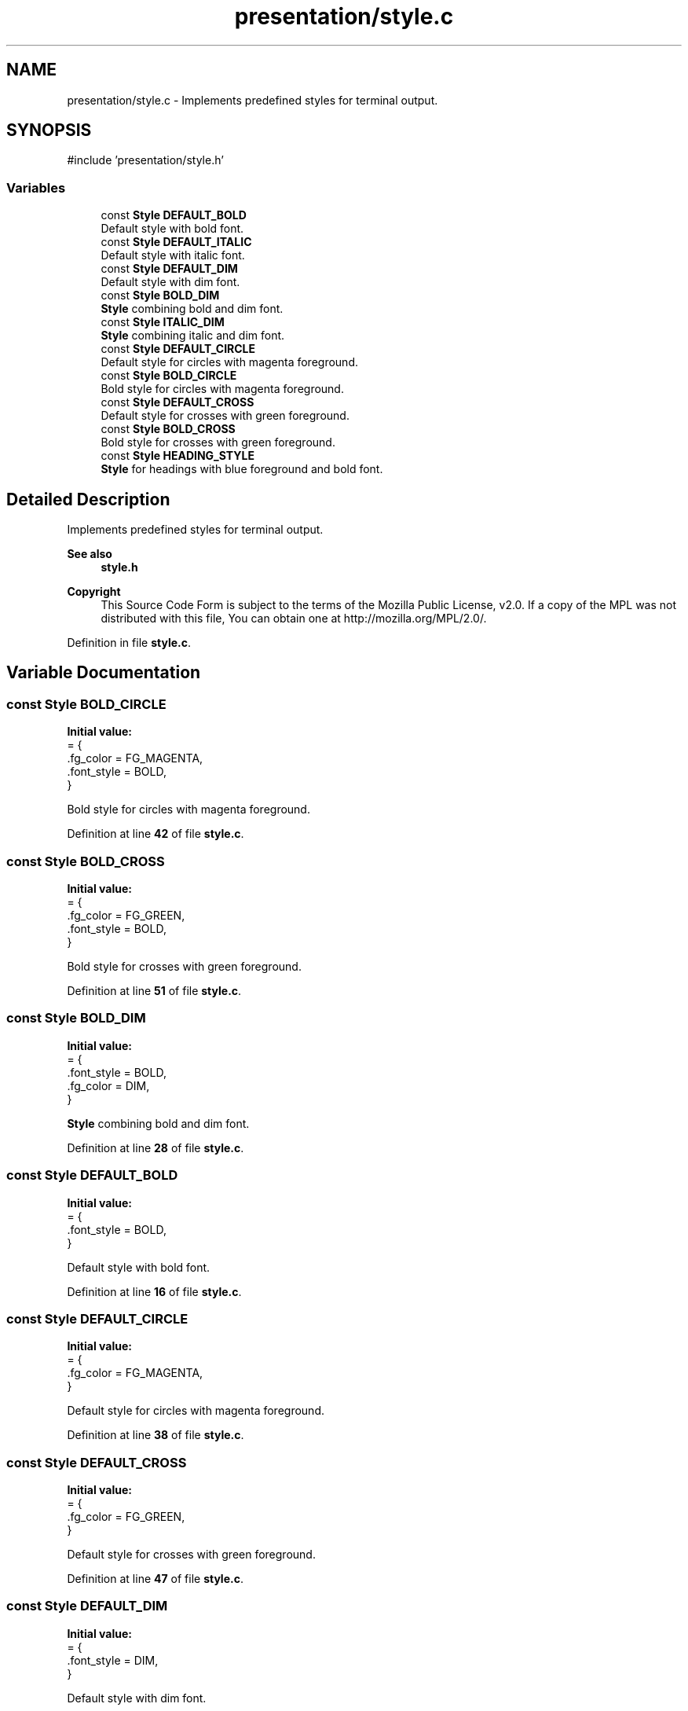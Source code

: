 .TH "presentation/style.c" 3 "TikTakToe" \" -*- nroff -*-
.ad l
.nh
.SH NAME
presentation/style.c \- Implements predefined styles for terminal output\&.  

.SH SYNOPSIS
.br
.PP
\fR#include 'presentation/style\&.h'\fP
.br

.SS "Variables"

.in +1c
.ti -1c
.RI "const \fBStyle\fP \fBDEFAULT_BOLD\fP"
.br
.RI "Default style with bold font\&. "
.ti -1c
.RI "const \fBStyle\fP \fBDEFAULT_ITALIC\fP"
.br
.RI "Default style with italic font\&. "
.ti -1c
.RI "const \fBStyle\fP \fBDEFAULT_DIM\fP"
.br
.RI "Default style with dim font\&. "
.ti -1c
.RI "const \fBStyle\fP \fBBOLD_DIM\fP"
.br
.RI "\fBStyle\fP combining bold and dim font\&. "
.ti -1c
.RI "const \fBStyle\fP \fBITALIC_DIM\fP"
.br
.RI "\fBStyle\fP combining italic and dim font\&. "
.ti -1c
.RI "const \fBStyle\fP \fBDEFAULT_CIRCLE\fP"
.br
.RI "Default style for circles with magenta foreground\&. "
.ti -1c
.RI "const \fBStyle\fP \fBBOLD_CIRCLE\fP"
.br
.RI "Bold style for circles with magenta foreground\&. "
.ti -1c
.RI "const \fBStyle\fP \fBDEFAULT_CROSS\fP"
.br
.RI "Default style for crosses with green foreground\&. "
.ti -1c
.RI "const \fBStyle\fP \fBBOLD_CROSS\fP"
.br
.RI "Bold style for crosses with green foreground\&. "
.ti -1c
.RI "const \fBStyle\fP \fBHEADING_STYLE\fP"
.br
.RI "\fBStyle\fP for headings with blue foreground and bold font\&. "
.in -1c
.SH "Detailed Description"
.PP 
Implements predefined styles for terminal output\&. 


.PP
\fBSee also\fP
.RS 4
\fBstyle\&.h\fP
.RE
.PP
\fBCopyright\fP
.RS 4
This Source Code Form is subject to the terms of the Mozilla Public License, v2\&.0\&. If a copy of the MPL was not distributed with this file, You can obtain one at http://mozilla.org/MPL/2.0/\&. 
.RE
.PP

.PP
Definition in file \fBstyle\&.c\fP\&.
.SH "Variable Documentation"
.PP 
.SS "const \fBStyle\fP BOLD_CIRCLE"
\fBInitial value:\fP
.nf
= {
    \&.fg_color = FG_MAGENTA,
    \&.font_style = BOLD,
}
.PP
.fi

.PP
Bold style for circles with magenta foreground\&. 
.PP
Definition at line \fB42\fP of file \fBstyle\&.c\fP\&.
.SS "const \fBStyle\fP BOLD_CROSS"
\fBInitial value:\fP
.nf
= {
    \&.fg_color = FG_GREEN,
    \&.font_style = BOLD,
}
.PP
.fi

.PP
Bold style for crosses with green foreground\&. 
.PP
Definition at line \fB51\fP of file \fBstyle\&.c\fP\&.
.SS "const \fBStyle\fP BOLD_DIM"
\fBInitial value:\fP
.nf
= {
    \&.font_style = BOLD,
    \&.fg_color = DIM,
}
.PP
.fi

.PP
\fBStyle\fP combining bold and dim font\&. 
.PP
Definition at line \fB28\fP of file \fBstyle\&.c\fP\&.
.SS "const \fBStyle\fP DEFAULT_BOLD"
\fBInitial value:\fP
.nf
= {
    \&.font_style = BOLD,
}
.PP
.fi

.PP
Default style with bold font\&. 
.PP
Definition at line \fB16\fP of file \fBstyle\&.c\fP\&.
.SS "const \fBStyle\fP DEFAULT_CIRCLE"
\fBInitial value:\fP
.nf
= {
    \&.fg_color = FG_MAGENTA,
}
.PP
.fi

.PP
Default style for circles with magenta foreground\&. 
.PP
Definition at line \fB38\fP of file \fBstyle\&.c\fP\&.
.SS "const \fBStyle\fP DEFAULT_CROSS"
\fBInitial value:\fP
.nf
= {
    \&.fg_color = FG_GREEN,
}
.PP
.fi

.PP
Default style for crosses with green foreground\&. 
.PP
Definition at line \fB47\fP of file \fBstyle\&.c\fP\&.
.SS "const \fBStyle\fP DEFAULT_DIM"
\fBInitial value:\fP
.nf
= {
    \&.font_style = DIM,
}
.PP
.fi

.PP
Default style with dim font\&. 
.PP
Definition at line \fB24\fP of file \fBstyle\&.c\fP\&.
.SS "const \fBStyle\fP DEFAULT_ITALIC"
\fBInitial value:\fP
.nf
= {
    \&.font_style = ITALIC,
}
.PP
.fi

.PP
Default style with italic font\&. 
.PP
Definition at line \fB20\fP of file \fBstyle\&.c\fP\&.
.SS "const \fBStyle\fP HEADING_STYLE"
\fBInitial value:\fP
.nf
= {
    \&.fg_color = FG_BLUE,
    \&.font_style = BOLD,
}
.PP
.fi

.PP
\fBStyle\fP for headings with blue foreground and bold font\&. 
.PP
Definition at line \fB56\fP of file \fBstyle\&.c\fP\&.
.SS "const \fBStyle\fP ITALIC_DIM"
\fBInitial value:\fP
.nf
= {
    \&.font_style = ITALIC,
    \&.fg_color = DIM,
}
.PP
.fi

.PP
\fBStyle\fP combining italic and dim font\&. 
.PP
Definition at line \fB33\fP of file \fBstyle\&.c\fP\&.
.SH "Author"
.PP 
Generated automatically by Doxygen for TikTakToe from the source code\&.
